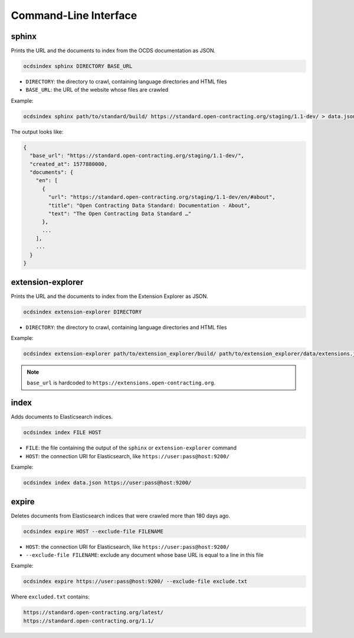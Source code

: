 Command-Line Interface
======================

.. _sphinx:

sphinx
------

Prints the URL and the documents to index from the OCDS documentation as JSON.

.. code-block:: bash

   ocdsindex sphinx DIRECTORY BASE_URL

-  ``DIRECTORY``: the directory to crawl, containing language directories and HTML files
-  ``BASE_URL``: the URL of the website whose files are crawled

Example:

.. code-block:: bash

   ocdsindex sphinx path/to/standard/build/ https://standard.open-contracting.org/staging/1.1-dev/ > data.json

The output looks like:

.. code-block:: json

   {
     "base_url": "https://standard.open-contracting.org/staging/1.1-dev/",
     "created_at": 1577880000,
     "documents": {
       "en": [
         {
           "url": "https://standard.open-contracting.org/staging/1.1-dev/en/#about",
           "title": "Open Contracting Data Standard: Documentation - About",
           "text": "The Open Contracting Data Standard …"
         },
         ...
       ],
       ...
     }
   }

.. _extension-explorer:

extension-explorer
------------------

Prints the URL and the documents to index from the Extension Explorer as JSON.

.. code-block:: bash

   ocdsindex extension-explorer DIRECTORY

-  ``DIRECTORY``: the directory to crawl, containing language directories and HTML files

Example:

.. code-block:: bash

   ocdsindex extension-explorer path/to/extension_explorer/build/ path/to/extension_explorer/data/extensions.json > data.json

.. note::

   ``base_url`` is hardcoded to ``https://extensions.open-contracting.org``.

.. _index:

index
-----

Adds documents to Elasticsearch indices.

.. code-block:: bash

   ocdsindex index FILE HOST

-  ``FILE``: the file containing the output of the ``sphinx`` or ``extension-explorer`` command
-  ``HOST``: the connection URI for Elasticsearch, like ``https://user:pass@host:9200/``

Example:

.. code-block:: bash

   ocdsindex index data.json https://user:pass@host:9200/

expire
------

Deletes documents from Elasticsearch indices that were crawled more than 180 days ago.

.. code-block:: bash

   ocdsindex expire HOST --exclude-file FILENAME

-  ``HOST``: the connection URI for Elasticsearch, like ``https://user:pass@host:9200/``
-  ``--exclude-file FILENAME``: exclude any document whose base URL is equal to a line in this file

Example:

.. code-block:: bash

   ocdsindex expire https://user:pass@host:9200/ --exclude-file exclude.txt

Where ``excluded.txt`` contains:

.. code-block:: none

   https://standard.open-contracting.org/latest/
   https://standard.open-contracting.org/1.1/
